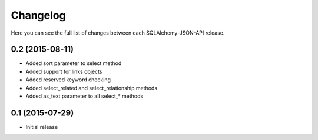 Changelog
---------

Here you can see the full list of changes between each SQLAlchemy-JSON-API release.


0.2 (2015-08-11)
^^^^^^^^^^^^^^^^

- Added sort parameter to select method
- Added support for links objects
- Added reserved keyword checking
- Added select_related and select_relationship methods
- Added as_text parameter to all select_* methods


0.1 (2015-07-29)
^^^^^^^^^^^^^^^^

- Initial release
